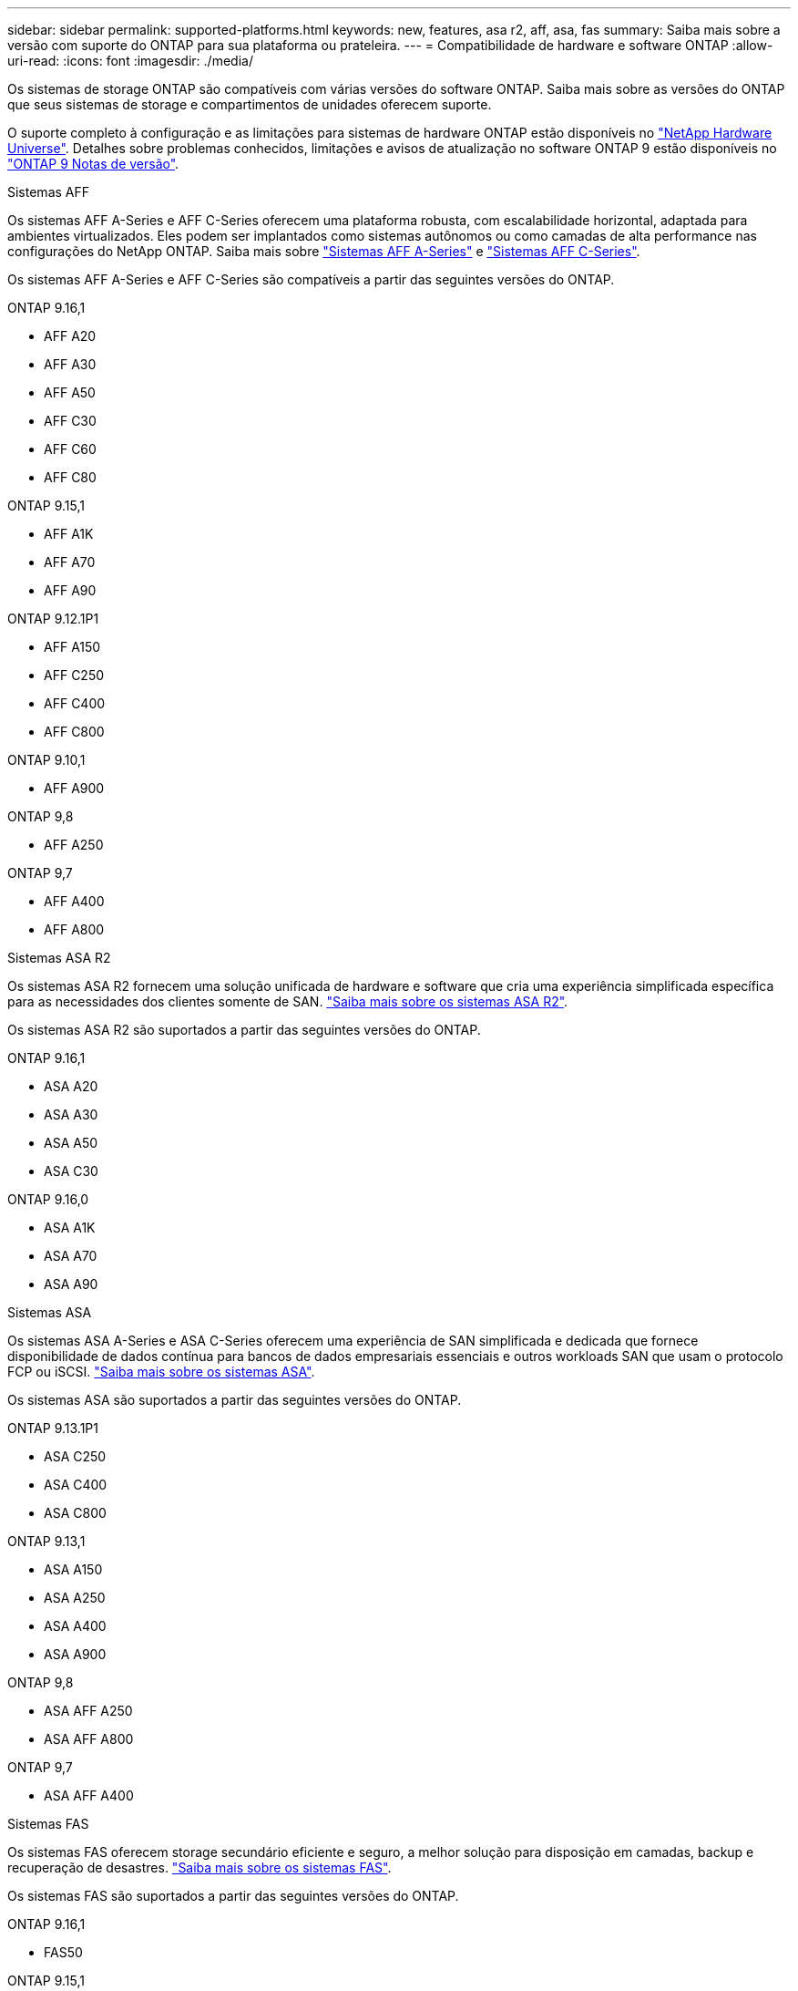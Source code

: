 ---
sidebar: sidebar 
permalink: supported-platforms.html 
keywords: new, features, asa r2, aff, asa, fas 
summary: Saiba mais sobre a versão com suporte do ONTAP para sua plataforma ou prateleira. 
---
= Compatibilidade de hardware e software ONTAP
:allow-uri-read: 
:icons: font
:imagesdir: ./media/


[role="lead"]
Os sistemas de storage ONTAP são compatíveis com várias versões do software ONTAP. Saiba mais sobre as versões do ONTAP que seus sistemas de storage e compartimentos de unidades oferecem suporte.

O suporte completo à configuração e as limitações para sistemas de hardware ONTAP estão disponíveis no  https://hwu.netapp.com["NetApp Hardware Universe"]. Detalhes sobre problemas conhecidos, limitações e avisos de atualização no software ONTAP 9 estão disponíveis no https://library.netapp.com/ecm/ecm_download_file/ECMLP2492508["ONTAP 9 Notas de versão"].

[role="tabbed-block"]
====
.Sistemas AFF
--
Os sistemas AFF A-Series e AFF C-Series oferecem uma plataforma robusta, com escalabilidade horizontal, adaptada para ambientes virtualizados. Eles podem ser implantados como sistemas autônomos ou como camadas de alta performance nas configurações do NetApp ONTAP. Saiba mais sobre link:https://www.netapp.com/aff-a-series/["Sistemas AFF A-Series"] e link:https://www.netapp.com/aff-c-series/["Sistemas AFF C-Series"].

Os sistemas AFF A-Series e AFF C-Series são compatíveis a partir das seguintes versões do ONTAP.

ONTAP 9.16,1::
+
--
* AFF A20
* AFF A30
* AFF A50
* AFF C30
* AFF C60
* AFF C80


--
ONTAP 9.15,1::
+
--
* AFF A1K
* AFF A70
* AFF A90


--
ONTAP 9.12.1P1::
+
--
* AFF A150
* AFF C250
* AFF C400
* AFF C800


--
ONTAP 9.10,1::
+
--
* AFF A900


--
ONTAP 9,8::
+
--
* AFF A250


--
ONTAP 9,7::
+
--
* AFF A400
* AFF A800


--


--
.Sistemas ASA R2
--
Os sistemas ASA R2 fornecem uma solução unificada de hardware e software que cria uma experiência simplificada específica para as necessidades dos clientes somente de SAN. link:https://docs.netapp.com/us-en/asa-r2/get-started/learn-about.html["Saiba mais sobre os sistemas ASA R2"].

Os sistemas ASA R2 são suportados a partir das seguintes versões do ONTAP.

ONTAP 9.16,1::
+
--
* ASA A20
* ASA A30
* ASA A50
* ASA C30


--
ONTAP 9.16,0::
+
--
* ASA A1K
* ASA A70
* ASA A90


--


--
.Sistemas ASA
--
Os sistemas ASA A-Series e ASA C-Series oferecem uma experiência de SAN simplificada e dedicada que fornece disponibilidade de dados contínua para bancos de dados empresariais essenciais e outros workloads SAN que usam o protocolo FCP ou iSCSI. link:https://www.netapp.com/asa/["Saiba mais sobre os sistemas ASA"].

Os sistemas ASA são suportados a partir das seguintes versões do ONTAP.

ONTAP 9.13.1P1::
+
--
* ASA C250
* ASA C400
* ASA C800


--
ONTAP 9.13,1::
+
--
* ASA A150
* ASA A250
* ASA A400
* ASA A900


--
ONTAP 9,8::
+
--
* ASA AFF A250
* ASA AFF A800


--
ONTAP 9,7::
+
--
* ASA AFF A400


--


--
.Sistemas FAS
--
Os sistemas FAS oferecem storage secundário eficiente e seguro, a melhor solução para disposição em camadas, backup e recuperação de desastres. link:https://www.netapp.com/data-storage/fas/["Saiba mais sobre os sistemas FAS"].

Os sistemas FAS são suportados a partir das seguintes versões do ONTAP.

ONTAP 9.16,1::
+
--
* FAS50


--
ONTAP 9.15,1::
+
--
* FAS70
* FAS90


--
ONTAP 9.13,1::
+
--
* FAS2820


--
ONTAP 9.11,1::
+
--
* FAS9500


--
ONTAP 9.10.1P3::
+
--
* FAS9500


--
ONTAP 9,7::
+
--
* FAS2750
* FAS8300
* FAS8700


--


--
.Compartimentos de unidades
--
Os compartimentos de unidades são projetados especificamente para sistemas NetApp AFF, ASA e FAS e ajudam a fornecer a performance, resiliência e flexibilidade necessárias para a transformação digital.

Os compartimentos de unidades estão disponíveis a partir dos seguintes lançamentos da ONTAP.

ONTAP 9.16,1::
+
--
* DCM3 para prateleiras SAS-3
* NS224 com NSM100B módulos


--
ONTAP 9,6:: NS224 gaveta com NSM100 módulos


--
====